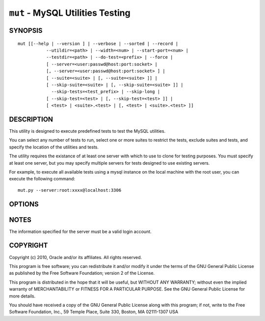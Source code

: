 .. _`mut`:

#################################
``mut`` - MySQL Utilities Testing
#################################


SYNOPSIS
--------

::

 mut [[--help | --version ] | --verbose | --sorted | --record |
            --utildir=<path> | --width=<num> | --start-port=<num> |
            --testdir=<path> | --do-test=<prefix> | --force |
            [ --server=<user:passwd@host:port:socket> |
            [, --server=<user:passwd@host:port:socket> ] |
            [ --suite=<suite> | [, --suite=<suite> ]] |
            [ --skip-suite=<suite> | [, --skip-suite=<suite> ]] |
              --skip-tests=<test_prefix> | --skip-long |
            [ --skip-test=<test> | [, --skip-test=<test> ]] |
            [ <test> | <suite>.<test> | [, <test> | <suite>.<test> ]]

DESCRIPTION
-----------

This utility is designed to execute predefined tests to test the MySQL
utilities.

You can select any number of tests to run, select one or more suites to
restrict the tests, exclude suites and tests, and specify the location of
the utilities and tests.

The utility requires the existance of at least one server with which to use to
clone for testing purposes. You must specify at least one server, but you may
specify multiple servers for tests designed to use existing servers.

For example, to execute all available tests using a mysql instance on the
local machine with the root user, you can execute the following command::

  mut.py --server:root:xxxx@localhost:3306

OPTIONS
-------

.. option:: --version

   Show program's version number and exit

.. option:: --help

   Show this help message and exit

.. option:: --server <server>

   Server given by *server* will be used in the tests. The format of
   *server* is given in :ref:`connspec`. List option multiple times
   for multiple servers to use

.. option:: --do-test <prefix>

    Execute all tests that begin with *prefix*.

.. option:: --suite <suite>

   test suite to execute - list option multiple times for multiple
   suites

.. option:: --skip-test <test>

   exclude *test* - list option multiple times for multiple tests

.. option:: --skip-tests <tests>

   exclude *tests* that begin with this string

.. option:: --start-test <prefix>

   start executing tests that begin with *prefix*

.. option:: --skip-long

   exclude tests that require greater resources or take a long time to
   run

.. option:: --testdir <path>

   Path to test directory

.. option:: --start-port <port>

   starting port for spawned servers

.. option:: --record

   record output of specified test if successful - works with only one
   test selected

.. option:: --sorted

   execute tests sorted by suite.name (default = True)

.. option:: --utildir <path>

   Path to utility directory

.. option:: --width <number>

   Display width

.. option:: --force, -f

   Do not abort when a test fails

.. option:: --verbose, -v

   display additional information during operation

.. option:: --debug, -d

   display actual results of test cases to screen and ignore result
   processing - used to diagnose test execution problems

NOTES
-----

The information specified for the server must be a valid login
account.

COPYRIGHT
---------

Copyright (c) 2010, Oracle and/or its affiliates. All rights reserved.

This program is free software; you can redistribute it and/or modify
it under the terms of the GNU General Public License as published by
the Free Software Foundation; version 2 of the License.

This program is distributed in the hope that it will be useful, but
WITHOUT ANY WARRANTY; without even the implied warranty of
MERCHANTABILITY or FITNESS FOR A PARTICULAR PURPOSE.  See the GNU
General Public License for more details.

You should have received a copy of the GNU General Public License
along with this program; if not, write to the Free Software
Foundation, Inc., 59 Temple Place, Suite 330, Boston, MA 02111-1307
USA
